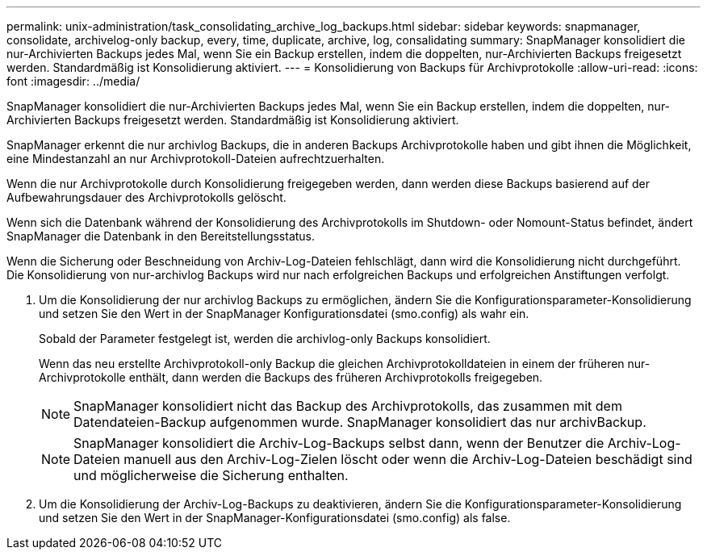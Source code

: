 ---
permalink: unix-administration/task_consolidating_archive_log_backups.html 
sidebar: sidebar 
keywords: snapmanager, consolidate, archivelog-only backup, every, time, duplicate, archive, log, consalidating 
summary: SnapManager konsolidiert die nur-Archivierten Backups jedes Mal, wenn Sie ein Backup erstellen, indem die doppelten, nur-Archivierten Backups freigesetzt werden. Standardmäßig ist Konsolidierung aktiviert. 
---
= Konsolidierung von Backups für Archivprotokolle
:allow-uri-read: 
:icons: font
:imagesdir: ../media/


[role="lead"]
SnapManager konsolidiert die nur-Archivierten Backups jedes Mal, wenn Sie ein Backup erstellen, indem die doppelten, nur-Archivierten Backups freigesetzt werden. Standardmäßig ist Konsolidierung aktiviert.

SnapManager erkennt die nur archivlog Backups, die in anderen Backups Archivprotokolle haben und gibt ihnen die Möglichkeit, eine Mindestanzahl an nur Archivprotokoll-Dateien aufrechtzuerhalten.

Wenn die nur Archivprotokolle durch Konsolidierung freigegeben werden, dann werden diese Backups basierend auf der Aufbewahrungsdauer des Archivprotokolls gelöscht.

Wenn sich die Datenbank während der Konsolidierung des Archivprotokolls im Shutdown- oder Nomount-Status befindet, ändert SnapManager die Datenbank in den Bereitstellungsstatus.

Wenn die Sicherung oder Beschneidung von Archiv-Log-Dateien fehlschlägt, dann wird die Konsolidierung nicht durchgeführt. Die Konsolidierung von nur-archivlog Backups wird nur nach erfolgreichen Backups und erfolgreichen Anstiftungen verfolgt.

. Um die Konsolidierung der nur archivlog Backups zu ermöglichen, ändern Sie die Konfigurationsparameter-Konsolidierung und setzen Sie den Wert in der SnapManager Konfigurationsdatei (smo.config) als wahr ein.
+
Sobald der Parameter festgelegt ist, werden die archivlog-only Backups konsolidiert.

+
Wenn das neu erstellte Archivprotokoll-only Backup die gleichen Archivprotokolldateien in einem der früheren nur-Archivprotokolle enthält, dann werden die Backups des früheren Archivprotokolls freigegeben.

+

NOTE: SnapManager konsolidiert nicht das Backup des Archivprotokolls, das zusammen mit dem Datendateien-Backup aufgenommen wurde. SnapManager konsolidiert das nur archivBackup.

+

NOTE: SnapManager konsolidiert die Archiv-Log-Backups selbst dann, wenn der Benutzer die Archiv-Log-Dateien manuell aus den Archiv-Log-Zielen löscht oder wenn die Archiv-Log-Dateien beschädigt sind und möglicherweise die Sicherung enthalten.

. Um die Konsolidierung der Archiv-Log-Backups zu deaktivieren, ändern Sie die Konfigurationsparameter-Konsolidierung und setzen Sie den Wert in der SnapManager-Konfigurationsdatei (smo.config) als false.

